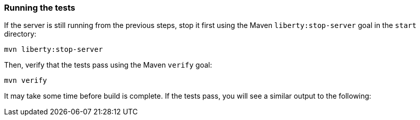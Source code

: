 ////
 Copyright (c) 2017 IBM Corporation and others.
 Licensed under Creative Commons Attribution-NoDerivatives
 4.0 International (CC BY-ND 4.0)
   https://creativecommons.org/licenses/by-nd/4.0/

 Contributors:
     IBM Corporation
////
=== Running the tests

If the server is still running from the previous steps, stop it first using the Maven `liberty:stop-server` goal in the `start` directory:

```
mvn liberty:stop-server
```

Then, verify that the tests pass using the Maven `verify` goal:

```
mvn verify
```

It may take some time before build is complete. If the tests pass, you will see a similar output to the following:
